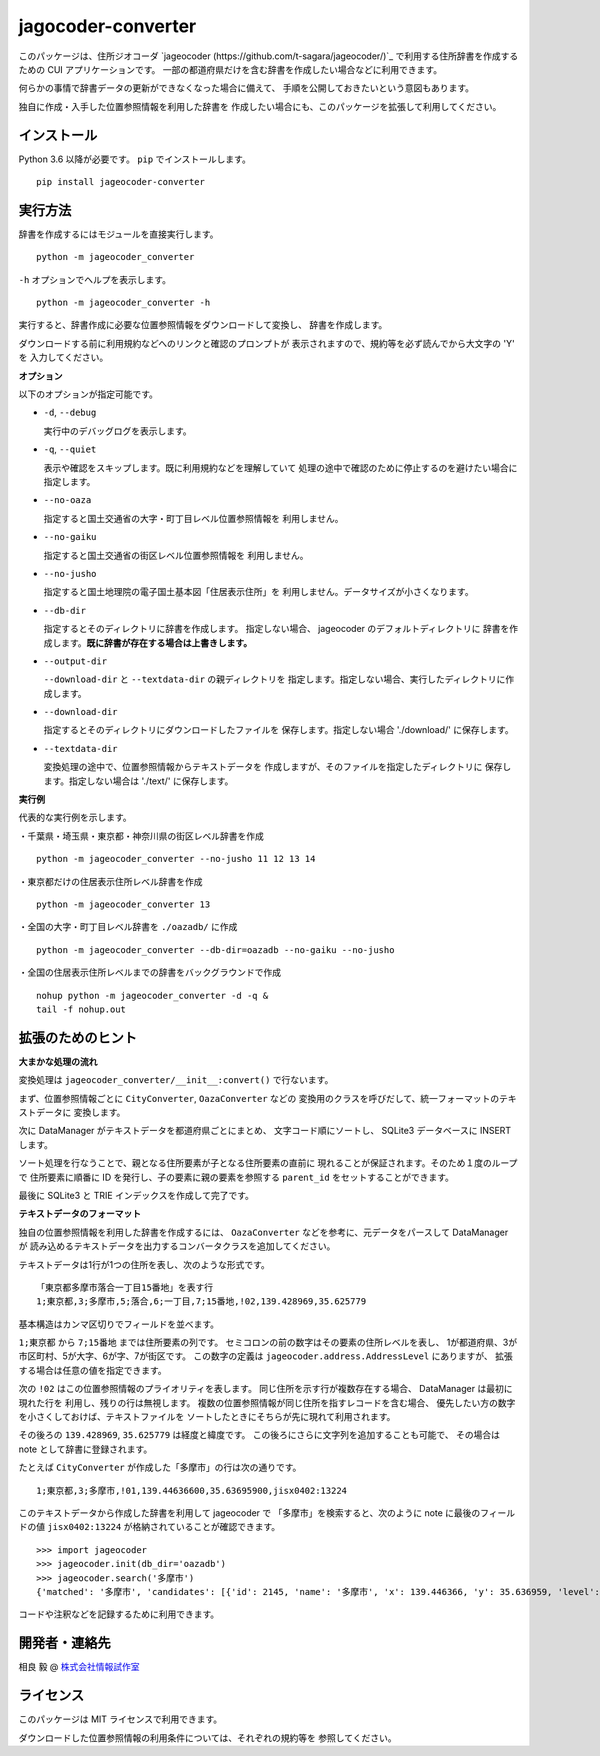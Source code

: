 jagocoder-converter
===================

このパッケージは、住所ジオコーダ
`jageocoder (https://github.com/t-sagara/jageocoder/)`_
で利用する住所辞書を作成するための CUI アプリケーションです。
一部の都道府県だけを含む辞書を作成したい場合などに利用できます。

何らかの事情で辞書データの更新ができなくなった場合に備えて、
手順を公開しておきたいという意図もあります。

独自に作成・入手した位置参照情報を利用した辞書を
作成したい場合にも、このパッケージを拡張して利用してください。

インストール
------------

Python 3.6 以降が必要です。 ``pip`` でインストールします。 ::

  pip install jageocoder-converter


実行方法
--------

辞書を作成するにはモジュールを直接実行します。 ::

  python -m jageocoder_converter


``-h`` オプションでヘルプを表示します。 ::

  python -m jageocoder_converter -h

実行すると、辞書作成に必要な位置参照情報をダウンロードして変換し、
辞書を作成します。

ダウンロードする前に利用規約などへのリンクと確認のプロンプトが
表示されますので、規約等を必ず読んでから大文字の 'Y' を
入力してください。

**オプション**

以下のオプションが指定可能です。

- ``-d``, ``--debug``

  実行中のデバッグログを表示します。

- ``-q``, ``--quiet``

  表示や確認をスキップします。既に利用規約などを理解していて
  処理の途中で確認のために停止するのを避けたい場合に指定します。

- ``--no-oaza``

  指定すると国土交通省の大字・町丁目レベル位置参照情報を
  利用しません。

- ``--no-gaiku``

  指定すると国土交通省の街区レベル位置参照情報を
  利用しません。

- ``--no-jusho``

  指定すると国土地理院の電子国土基本図「住居表示住所」を
  利用しません。データサイズが小さくなります。

- ``--db-dir``

  指定するとそのディレクトリに辞書を作成します。
  指定しない場合、 jageocoder のデフォルトディレクトリに
  辞書を作成します。**既に辞書が存在する場合は上書きします。**

- ``--output-dir``

  ``--download-dir`` と ``--textdata-dir`` の親ディレクトリを
  指定します。指定しない場合、実行したディレクトリに作成します。

- ``--download-dir``

  指定するとそのディレクトリにダウンロードしたファイルを
  保存します。指定しない場合 './download/' に保存します。

- ``--textdata-dir``

  変換処理の途中で、位置参照情報からテキストデータを
  作成しますが、そのファイルを指定したディレクトリに
  保存します。指定しない場合は './text/' に保存します。

**実行例**

代表的な実行例を示します。

・千葉県・埼玉県・東京都・神奈川県の街区レベル辞書を作成 ::

  python -m jageocoder_converter --no-jusho 11 12 13 14

・東京都だけの住居表示住所レベル辞書を作成 ::

  python -m jageocoder_converter 13

・全国の大字・町丁目レベル辞書を ``./oazadb/`` に作成 ::

  python -m jageocoder_converter --db-dir=oazadb --no-gaiku --no-jusho

・全国の住居表示住所レベルまでの辞書をバックグラウンドで作成 ::

  nohup python -m jageocoder_converter -d -q &
  tail -f nohup.out


拡張のためのヒント
------------------

**大まかな処理の流れ**

変換処理は ``jageocoder_converter/__init__:convert()`` で行ないます。

まず、位置参照情報ごとに ``CityConverter``, ``OazaConverter`` などの
変換用のクラスを呼びだして、統一フォーマットのテキストデータに
変換します。

次に DataManager がテキストデータを都道府県ごとにまとめ、
文字コード順にソートし、 SQLite3 データベースに INSERT します。

ソート処理を行なうことで、親となる住所要素が子となる住所要素の直前に
現れることが保証されます。そのため１度のループで
住所要素に順番に ID を発行し、子の要素に親の要素を参照する
``parent_id`` をセットすることができます。

最後に SQLite3 と TRIE インデックスを作成して完了です。

**テキストデータのフォーマット**

独自の位置参照情報を利用した辞書を作成するには、
``OazaConverter`` などを参考に、元データをパースして DataManager が
読み込めるテキストデータを出力するコンバータクラスを追加してください。

テキストデータは1行が1つの住所を表し、次のような形式です。 ::

  「東京都多摩市落合一丁目15番地」を表す行
  1;東京都,3;多摩市,5;落合,6;一丁目,7;15番地,!02,139.428969,35.625779

基本構造はカンマ区切りでフィールドを並べます。

``1;東京都`` から ``7;15番地`` までは住所要素の列です。
セミコロンの前の数字はその要素の住所レベルを表し、
1が都道府県、3が市区町村、5が大字、6が字、7が街区です。
この数字の定義は ``jageocoder.address.AddressLevel`` にありますが、
拡張する場合は任意の値を指定できます。

次の ``!02`` はこの位置参照情報のプライオリティを表します。
同じ住所を示す行が複数存在する場合、 DataManager は最初に現れた行を
利用し、残りの行は無視します。
複数の位置参照情報が同じ住所を指すレコードを含む場合、
優先したい方の数字を小さくしておけば、テキストファイルを
ソートしたときにそちらが先に現れて利用されます。

その後ろの ``139.428969``, ``35.625779`` は経度と緯度です。
この後ろにさらに文字列を追加することも可能で、
その場合は note として辞書に登録されます。

たとえば ``CityConverter`` が作成した「多摩市」の行は次の通りです。 ::

  1;東京都,3;多摩市,!01,139.44636600,35.63695900,jisx0402:13224

このテキストデータから作成した辞書を利用して jageocoder で
「多摩市」を検索すると、次のように note に最後のフィールドの値
``jisx0402:13224`` が格納されていることが確認できます。 ::

  >>> import jageocoder
  >>> jageocoder.init(db_dir='oazadb')
  >>> jageocoder.search('多摩市')
  {'matched': '多摩市', 'candidates': [{'id': 2145, 'name': '多摩市', 'x': 139.446366, 'y': 35.636959, 'level': 3, 'note': 'jisx0402:13224', 'fullname': ['東京都', '多摩市']}]}

コードや注釈などを記録するために利用できます。

開発者・連絡先
--------------

相良 毅 @ `株式会社情報試作室 <https://www.info-proto.com>`_

ライセンス
----------

このパッケージは MIT ライセンスで利用できます。

ダウンロードした位置参照情報の利用条件については、それぞれの規約等を
参照してください。


